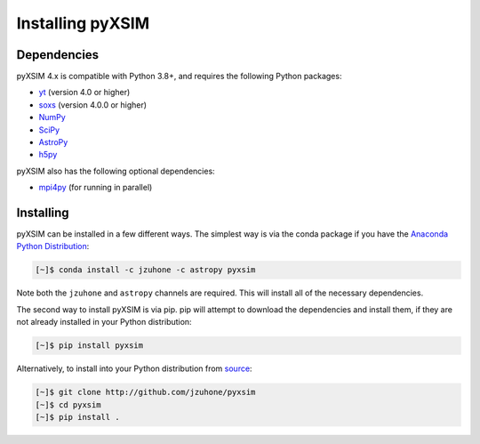 .. _installing:

Installing pyXSIM
=================

Dependencies
------------

pyXSIM 4.x is compatible with Python 3.8+, and requires the following Python
packages:

- `yt <http://yt-project.org>`_ (version 4.0 or higher)
- `soxs <http://hea-www.cfa.harvard.edu/~jzuhone/soxs>`_ (version 4.0.0 or 
  higher)
- `NumPy <http://www.numpy.org>`_
- `SciPy <http://www.scipy.org>`_
- `AstroPy <http://www.astropy.org>`_
- `h5py <http://www.h5py.org>`_

pyXSIM also has the following optional dependencies:

- `mpi4py <http://pythonhosted.org/mpi4py/>`_ (for running in parallel)

Installing
----------

pyXSIM can be installed in a few different ways. The simplest way is via the 
conda package if you have the 
`Anaconda Python Distribution <https://store.continuum.io/cshop/anaconda/>`_:

.. code-block:: bash

    [~]$ conda install -c jzuhone -c astropy pyxsim

Note both the ``jzuhone`` and ``astropy`` channels are required. This will install all of
the necessary dependencies.

The second way to install pyXSIM is via pip. pip will attempt to download the 
dependencies and install them, if they are not already installed in your Python
distribution:

.. code-block:: bash

    [~]$ pip install pyxsim

Alternatively, to install into your Python distribution from 
`source <http://github.com/jzuhone/pyxsim>`_:

.. code-block:: bash
    
    [~]$ git clone http://github.com/jzuhone/pyxsim
    [~]$ cd pyxsim
    [~]$ pip install . 
